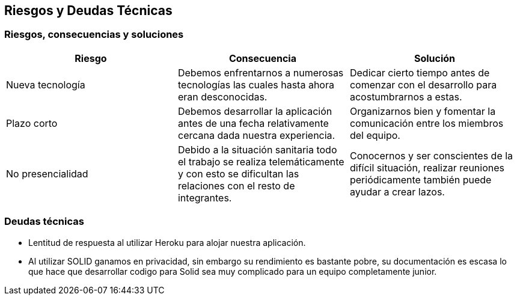 [[section-technical-risks]]
== Riesgos y Deudas Técnicas

=== Riesgos, consecuencias y soluciones
[options="header", width="100%"]
|===
|Riesgo|Consecuencia|Solución
|Nueva tecnología|Debemos enfrentarnos a numerosas tecnologías las cuales hasta ahora eran desconocidas.|Dedicar cierto tiempo antes de comenzar con el desarrollo para acostumbrarnos a estas.
|Plazo corto|Debemos desarrollar la aplicación antes de una fecha relativamente cercana dada nuestra experiencia.|Organizarnos bien y fomentar la comunicación entre los miembros del equipo.
|No presencialidad|Debido a la situación sanitaria todo el trabajo se realiza telemáticamente y con esto se dificultan las relaciones con el resto de integrantes.|Conocernos y ser conscientes de la difícil situación, realizar reuniones periódicamente también puede ayudar a crear lazos.
|===

=== Deudas técnicas
- Lentitud de respuesta al utilizar Heroku para alojar nuestra aplicación.
- Al utilizar SOLID ganamos en privacidad, sin embargo su rendimiento es bastante pobre, su documentación es escasa lo que hace que desarrollar codigo para Solid sea muy complicado para un equipo completamente junior.